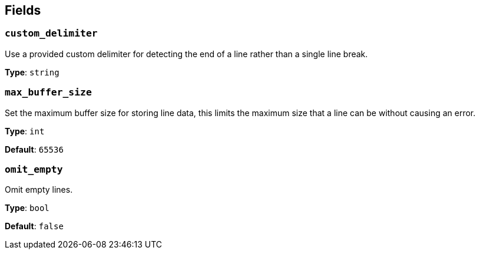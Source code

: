 // This content is autogenerated. Do not edit manually. To override descriptions, use the doc-tools CLI with the --overrides option: https://redpandadata.atlassian.net/wiki/spaces/DOC/pages/1247543314/Generate+reference+docs+for+Redpanda+Connect

== Fields

=== `custom_delimiter`

Use a provided custom delimiter for detecting the end of a line rather than a single line break.

*Type*: `string`

=== `max_buffer_size`

Set the maximum buffer size for storing line data, this limits the maximum size that a line can be without causing an error.

*Type*: `int`

*Default*: `65536`

=== `omit_empty`

Omit empty lines.

*Type*: `bool`

*Default*: `false`


